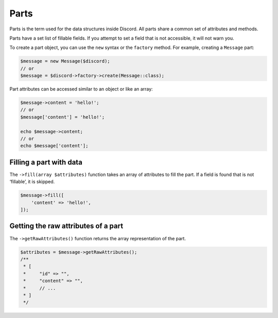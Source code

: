 =====
Parts
=====


Parts is the term used for the data structures inside Discord. All parts share a common set of attributes and methods.

Parts have a set list of fillable fields. If you attempt to set a field that is not accessible, it will not warn you.

To create a part object, you can use the ``new`` syntax or the ``factory`` method. For example, creating a ``Message`` part:

.. code:: php

   $message = new Message($discord);
   // or
   $message = $discord->factory->create(Message::class);

Part attributes can be accessed similar to an object or like an array:

.. code:: php

   $message->content = 'hello!';
   // or
   $message['content'] = 'hello!';

   echo $message->content;
   // or
   echo $message['content'];

Filling a part with data
========================

The ``->fill(array $attributes)`` function takes an array of attributes to fill the part. If a field is found that is not ‘fillable’, it is skipped.

.. code:: php

   $message->fill([
       'content' => 'hello!',
   ]);

Getting the raw attributes of a part
====================================

The ``->getRawAttributes()`` function returns the array representation of the part.

.. code:: php

   $attributes = $message->getRawAttributes();
   /**
    * [
    *     "id" => "",
    *     "content" => "",
    *     // ...
    * ]
    */
